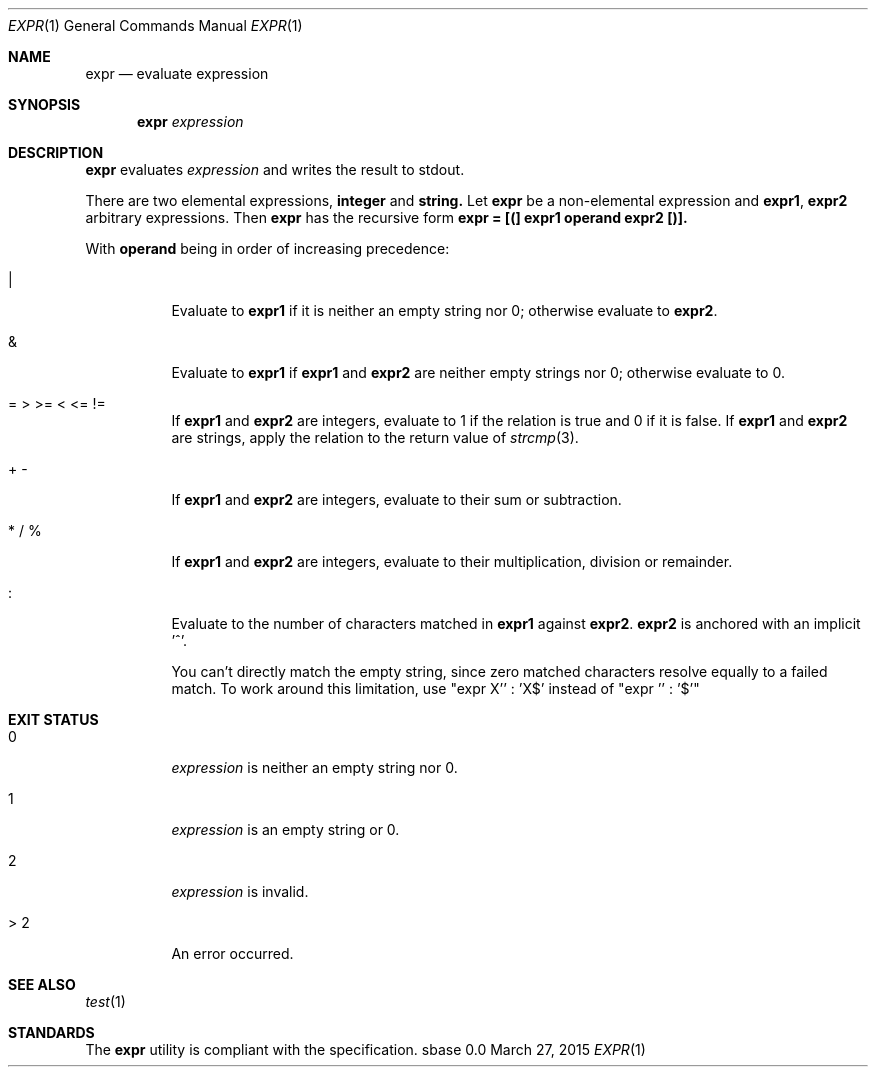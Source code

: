.Dd March 27, 2015
.Dt EXPR 1
.Os sbase 0.0
.Sh NAME
.Nm expr
.Nd evaluate expression
.Sh SYNOPSIS
.Nm
.Ar expression
.Sh DESCRIPTION
.Nm
evaluates
.Ar expression
and writes the result to stdout.
.Pp
There are two elemental expressions,
.Sy integer
and
.Sy string.
Let
.Sy expr
be a non-elemental expression and
.Sy expr1 ,
.Sy expr2
arbitrary expressions. Then
.Sy expr
has the recursive form
.Sy expr = [(] expr1 operand expr2 [)].
.Pp
With
.Sy operand
being in order of increasing precedence:
.Bl -tag -width Ds
.It |
Evaluate to
.Sy expr1
if it is neither an empty string nor 0; otherwise evaluate to
.Sy expr2 .
.It &
Evaluate to
.Sy expr1
if
.Sy expr1
and
.Sy expr2
are neither empty strings nor 0; otherwise evaluate to 0.
.It = > >= < <= !=
If
.Sy expr1
and
.Sy expr2
are integers, evaluate to 1 if the relation is true and 0 if it is false.
If
.Sy expr1
and
.Sy expr2
are strings, apply the relation to the return value of
.Xr strcmp 3 .
.It + -
If
.Sy expr1
and
.Sy expr2
are integers, evaluate to their sum or subtraction.
.It * / %
If
.Sy expr1
and
.Sy expr2
are integers, evaluate to their multiplication, division or remainder.
.It :
Evaluate to the number of characters matched in
.Sy expr1
against
.Sy expr2 . expr2
is anchored with an implicit '^'.
.Pp
You can't directly match the empty string, since zero matched characters
resolve equally to a failed match. To work around this limitation, use
"expr X'' : 'X$' instead of "expr '' : '$'"
.El
.Sh EXIT STATUS
.Bl -tag -width Ds
.It 0
.Ar expression
is neither an empty string nor 0.
.It 1
.Ar expression
is an empty string or 0.
.It 2
.Ar expression
is invalid.
.It > 2
An error occurred.
.El
.Sh SEE ALSO
.Xr test 1
.Sh STANDARDS
The
.Nm
utility is compliant with the
.St -p1003.1-2013
specification.
